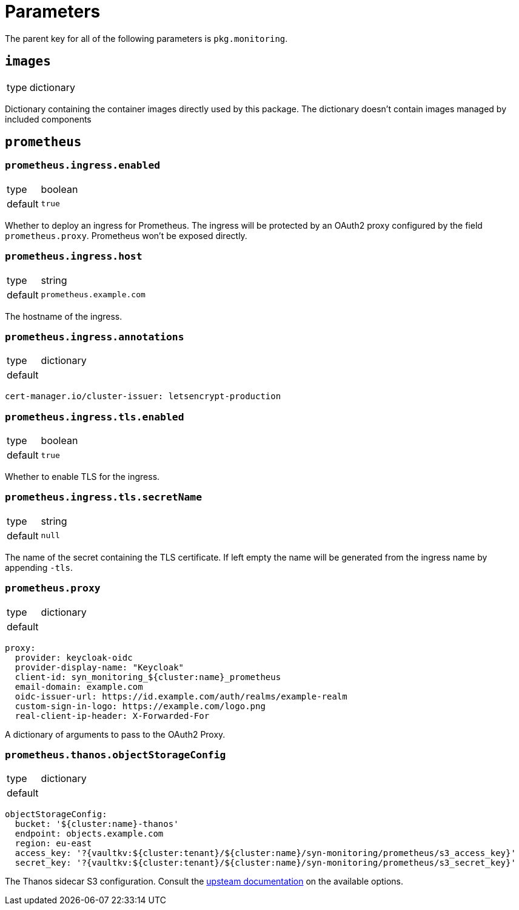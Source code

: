 = Parameters

The parent key for all of the following parameters is `pkg.monitoring`.

== `images`

[horizontal]
type:: dictionary

Dictionary containing the container images directly used by this package.
The dictionary doesn't contain images managed by included components


== `prometheus`


=== `prometheus.ingress.enabled`

[horizontal]
type:: boolean
default:: `true`

Whether to deploy an ingress for Prometheus.
The ingress will be protected by an OAuth2 proxy configured by the field `prometheus.proxy`.
Prometheus won't be exposed directly.

=== `prometheus.ingress.host`

[horizontal]
type:: string
default:: `prometheus.example.com`

The hostname of the ingress.

=== `prometheus.ingress.annotations`

[horizontal]
type:: dictionary
default::

[source,yaml]
----
cert-manager.io/cluster-issuer: letsencrypt-production
----

=== `prometheus.ingress.tls.enabled`

[horizontal]
type:: boolean
default:: `true`

Whether to enable TLS for the ingress.

=== `prometheus.ingress.tls.secretName`

[horizontal]
type:: string
default:: `null`

The name of the secret containing the TLS certificate.
If left empty the name will be generated from the ingress name by appending `-tls`.


=== `prometheus.proxy`

[horizontal]
type:: dictionary
default::

[source,yaml]
----
proxy:
  provider: keycloak-oidc
  provider-display-name: "Keycloak"
  client-id: syn_monitoring_${cluster:name}_prometheus
  email-domain: example.com
  oidc-issuer-url: https://id.example.com/auth/realms/example-realm
  custom-sign-in-logo: https://example.com/logo.png
  real-client-ip-header: X-Forwarded-For
----

A dictionary of arguments to pass to the OAuth2 Proxy.

=== `prometheus.thanos.objectStorageConfig`

[horizontal]
type:: dictionary
default::

[source,yaml]
----
objectStorageConfig:
  bucket: '${cluster:name}-thanos'
  endpoint: objects.example.com
  region: eu-east
  access_key: '?{vaultkv:${cluster:tenant}/${cluster:name}/syn-monitoring/prometheus/s3_access_key}'
  secret_key: '?{vaultkv:${cluster:tenant}/${cluster:name}/syn-monitoring/prometheus/s3_secret_key}'
----

The Thanos sidecar S3 configuration.
Consult the https://thanos.io/tip/thanos/storage.md/#s3[upsteam documentation] on the available options.
